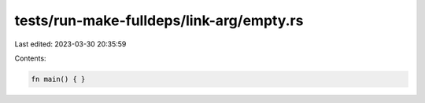 tests/run-make-fulldeps/link-arg/empty.rs
=========================================

Last edited: 2023-03-30 20:35:59

Contents:

.. code-block:: rs

    fn main() { }


